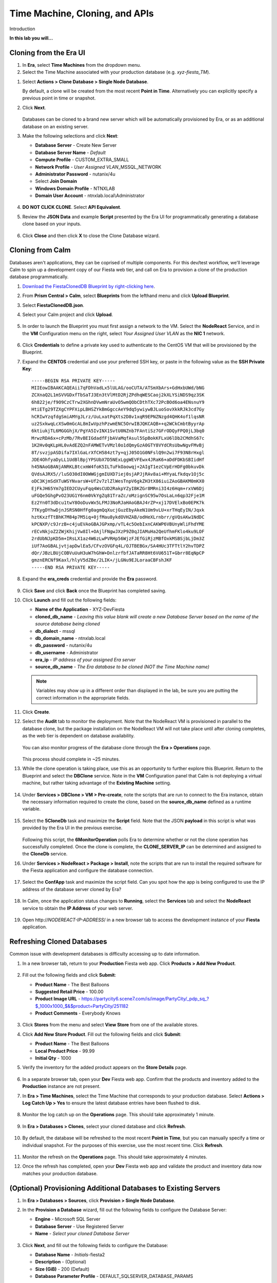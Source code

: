 .. _cloning:

-------------------------------
Time Machine, Cloning, and APIs
-------------------------------

Introduction

**In this lab you will...**

Cloning from the Era UI
+++++++++++++++++++++++

#. In **Era**, select **Time Machines** from the dropdown menu.

#. Select the Time Machine associated with your production database (e.g. *xyz-fiesta_TM*).

.. #. Before cloning our database, we want to ensure a snapshot has been taken representative of the data you imported into your database in the previous exercise. Select **Actions > Snapshot**.

.. #. Provide a **Snapshot Name** and click **Create**.

#. Select **Actions > Clone Database > Single Node Database**.

   By default, a clone will be created from the most recent **Point in Time**. Alternatively you can explicitly specify a previous point in time or snapshot.

#. Click **Next**.

   .. figure:: images/1.png

   Databases can be cloned to a brand new server which will be automatically provisioned by Era, or as an additional database on an existing server.

#. Make the following selections and click **Next**:

   - **Database Server** - Create New Server
   - **Database Server Name** - *Default*
   - **Compute Profile** - CUSTOM_EXTRA_SMALL
   - **Network Profile** - *User Assigned VLAN*\ _MSSQL_NETWORK
   - **Administrator Password** - nutanix/4u
   - Select **Join Domain**
   - **Windows Domain Profile** - NTNXLAB
   - **Domain User Account** - ntnxlab.local\\Administrator

   .. figure:: images/2.png

#. **DO NOT CLICK CLONE**. Select **API Equivalent**.

#. Review the **JSON Data** and example **Script** presented by the Era UI for programmatically generating a database clone based on your inputs.

   .. figure:: images/3.png

#. Click **Close** and then click **X** to close the Clone Database wizard.

Cloning from Calm
+++++++++++++++++

Databases aren't applications, they can be coprised of multiple components. For this dev/test workflow, we'll leverage Calm to spin up a development copy of our Fiesta web tier, and call on Era to provision a clone of the production database programmatically.

#. `Download the FiestaClonedDB Blueprint by right-clicking here <https://raw.githubusercontent.com/nutanixworkshops/ts2020/master/db/cloning/FiestaClonedDB.json>`_.

#. From **Prism Central > Calm**, select **Blueprints** from the lefthand menu and click **Upload Blueprint**.

#. Select **FiestaClonedDB.json**.

#. Select your Calm project and click **Upload**.

   .. figure:: images/4.png

#. In order to launch the Blueprint you must first assign a network to the VM. Select the **NodeReact** Service, and in the **VM** Configuration menu on the right, select *Your Assigned User VLAN* as the **NIC 1** network.

   .. figure:: images/5.png

#. Click **Credentials** to define a private key used to authenticate to the CentOS VM that will be provisioned by the Blueprint.

#. Expand the **CENTOS** credential and use your preferred SSH key, or paste in the following value as the **SSH Private Key**:

   ::

     -----BEGIN RSA PRIVATE KEY-----
     MIIEowIBAAKCAQEAii7qFDhVadLx5lULAG/ooCUTA/ATSmXbArs+GdHxbUWd/bNG
     ZCXnaQ2L1mSVVGDxfTbSaTJ3En3tVlMtD2RjZPdhqWESCaoj2kXLYSiNDS9qz3SK
     6h822je/f9O9CzCTrw2XGhnDVwmNraUvO5wmQObCDthTXc72PcBOd6oa4ENsnuY9
     HtiETg29TZXgCYPFXipLBHSZYkBmGgccAeY9dq5ywiywBJLuoSovXkkRJk3cd7Gy
     hCRIwYzqfdgSmiAMYgJLrz/UuLxatPqXts2D8v1xqR9EPNZNzgd4QHK4of1lqsNR
     uz2SxkwqLcXSw0mGcAL8mIwVpzhPzwmENC5OrwIBJQKCAQB++q2WCkCmbtByyrAp
     6ktiukjTL6MGGGhjX/PgYA5IvINX1SvtU0NZnb7FAntiSz7GFrODQyFPQ0jL3bq0
     MrwzRDA6x+cPzMb/7RvBEIGdadfFjbAVaMqfAsul5SpBokKFLxU6lDb2CMdhS67c
     1K2Hv0qKLpHL0vAdEZQ2nFAMWETvVMzl0o1dQmyGzA0GTY8VYdCRsUbwNgvFMvBj
     8T/svzjpASDifa7IXlGaLrXfCH584zt7y+qjJ05O1G0NFslQ9n2wi7F93N8rHxgl
     JDE4OhfyaDyLL1UdBlBpjYPSUbX7D5NExLggWEVFEwx4JRaK6+aDdFDKbSBIidHf
     h45NAoGBANjANRKLBtcxmW4foK5ILTuFkOaowqj+2AIgT1ezCVpErHDFg0bkuvDk
     QVdsAJRX5//luSO30dI0OWWGjgmIUXD7iej0sjAPJjRAv8ai+MYyaLfkdqv1Oj5c
     oDC3KjmSdXTuWSYNvarsW+Uf2v7zlZlWesTnpV6gkZH3tX86iuiZAoGBAKM0mKX0
     EjFkJH65Ym7gIED2CUyuFqq4WsCUD2RakpYZyIBKZGr8MRni3I4z6Hqm+rxVW6Dj
     uFGQe5GhgPvO23UG1Y6nm0VkYgZq81TraZc/oMzignSC95w7OsLaLn6qp32Fje1M
     Ez2Yn0T3dDcu1twY8OoDuvWx5LFMJ3NoRJaHAoGBAJ4rZP+xj17DVElxBo0EPK7k
     7TKygDYhwDjnJSRSN0HfFg0agmQqXucjGuzEbyAkeN1Um9vLU+xrTHqEyIN/Jqxk
     hztKxzfTtBhK7M84p7M5iq+0jfMau8ykdOVHZAB/odHeXLrnbrr/gVQsAKw1NdDC
     kPCNXP/c9JrzB+c4juEVAoGBAJGPxmp/vTL4c5OebIxnCAKWP6VBUnyWliFhdYME
     rECvNkjoZ2ZWjKhijVw8Il+OAjlFNgwJXzP9Z0qJIAMuHa2QeUfhmFKlo4ku9LOF
     2rdUbNJpKD5m+IRsLX1az4W6zLwPVRHp56WjzFJEfGiRjzMBfOxkMSBSjbLjDm3Z
     iUf7AoGBALjvtjapDwlEa5/CFvzOVGFq4L/OJTBEBGx/SA4HUc3TFTtlY2hvTDPZ
     dQr/JBzLBUjCOBVuUuH3uW7hGhW+DnlzrfbfJATaRR8Ht6VU651T+Gbrr8EqNpCP
     gmznERCNf9Kaxl/hlyV5dZBe/2LIK+/jLGNu9EJLoraaCBFshJKF
     -----END RSA PRIVATE KEY-----

#. Expand the **era_creds** credential and provide the **Era** password.

   .. figure:: images/6.png

#. Click **Save** and click **Back** once the Blueprint has completed saving.

#. Click **Launch** and fill out the following fields:

   - **Name of the Application** - XYZ-DevFiesta
   - **cloned_db_name** - *Leaving this value blank will create a new Database Server based on the name of the source database being cloned*
   - **db_dialect** - mssql
   - **db_domain_name** - ntnxlab.local
   - **db_password** - nutanix/4u
   - **db_username** - Administrator
   - **era_ip** - *IP address of your assigned Era server*
   - **source_db_name** - *The Era database to be cloned (NOT the Time Machine name)*

   .. note::

      Variables may show up in a different order than displayed in the lab, be sure you are putting the correct information in the appropriate fields.

   .. figure:: images/7.png

#. Click **Create**.

#. Select the **Audit** tab to monitor the deployment. Note that the NodeReact VM is provisioned in parallel to the database clone, but the package installation on the NodeReact VM will not take place until after cloning completes, as the web tier is dependent on database availability.

   .. figure:: images/8.png

   You can also monitor progress of the database clone through the **Era > Operations** page.

   .. figure:: images/9.png

   This process should complete in ~25 minutes.

#. While the clone operation is taking place, use this as an opportunity to further explore this Blueprint. Return to the Blueprint and select the **DBClone** service. Note in the **VM** Configuration panel that Calm is not deploying a virtual machine, but rather taking advantage of the **Existing Machine** setting.

   .. figure:: images/10.png

#. Under **Services > DBClone > VM > Pre-create**, note the scripts that are run to connect to the Era instance, obtain the necessary information required to create the clone, based on the **source_db_name** defined as a runtime variable.

   .. figure:: images/11.png

#. Select the **5CloneDb** task and maximize the **Script** field. Note that the JSON **payload** in this script is what was provided by the Era UI in the previous exercise.

   .. figure:: images/12.png

   Following this script, the **6MonitorOperation** polls Era to determine whether or not the clone operation has successfully completed. Once the clone is complete, the **CLONE_SERVER_IP** can be determined and assigned to the **CloneDb** service.

#. Under **Services > NodeReact > Package > Install**, note the scripts that are run to install the required software for the Fiesta application and configure the database connection.

   .. figure:: images/13.png

#. Select the **ConfApp** task and maximize the script field. Can you spot how the app is being configured to use the IP address of the database server cloned by Era?

   .. figure:: images/14.png

#. In Calm, once the application status changes to **Running**, select the **Services** tab and select the **NodeReact** service to obtain the **IP Address** of your web server.

   .. figure:: images/15.png

#. Open \http://*NODEREACT-IP-ADDRESS*/ in a new browser tab to access the development instance of your **Fiesta** application.

Refreshing Cloned Databases
+++++++++++++++++++++++++++

Common issue with development databases is difficulty accessing up to date information.

#. In a new browser tab, return to your **Production** Fiesta web app. Click **Products > Add New Product**.

   .. figure:: images/16.png

#. Fill out the following fields and click **Submit**:

   - **Product Name** - The Best Balloons
   - **Suggested Retail Price** - 100.00
   - **Product Image URL** - https://partycity6.scene7.com/is/image/PartyCity/_pdp_sq_?$_1000x1000_$&$product=PartyCity/251182
   - **Product Comments** - Everybody Knows

   .. figure:: images/17.png

#. Click **Stores** from the menu and select **View Store** from one of the available stores.

#. Click **Add New Store Product**. Fill out the following fields and click **Submit**:

   - **Product Name** - The Best Balloons
   - **Local Product Price** - 99.99
   - **Initial Qty** - 1000

#. Verify the inventory for the added product appears on the **Store Details** page.

   .. figure:: images/18.png

#. In a separate browser tab, open your **Dev** Fiesta web app. Confirm that the products and inventory added to the **Production** instance are not present.

#. In **Era > Time Machines**, select the Time Machine that corresponds to your production database. Select **Actions > Log Catch Up > Yes** to ensure the latest database entries have been flushed to disk.

   .. figure:: images/19.png

#. Monitor the log catch up on the **Operations** page. This should take approximately 1 minute.

   .. figure:: images/20.png

#. In **Era > Databases > Clones**, select your cloned database and click **Refresh**.

   .. figure:: images/21.png

#. By default, the database will be refreshed to the most recent **Point in Time**, but you can manually specify a time or individual snapshot. For the purposes of this exercise, use the most recent time. Click **Refresh**.

   .. figure:: images/22.png

#. Monitor the refresh on the **Operations** page. This should take approximately 4 minutes.

#. Once the refresh has completed, open your **Dev** Fiesta web app and validate the product and inventory data now matches your production database.

   .. figure:: images/18.png

(Optional) Provisioning Additional Databases to Existing Servers
+++++++++++++++++++++++++++++++++++++++++++++++++++++++++++++

#. In **Era > Databases > Sources**, click **Provision > Single Node Database**.

#. In the **Provision a Database** wizard, fill out the following fields to configure the Database Server:

   - **Engine** - Microsoft SQL Server
   - **Database Server** - Use Registered Server
   - **Name** - *Select your cloned Database Server*

   .. figure:: images/23.png

#. Click **Next**, and fill out the following fields to configure the Database:

   - **Database Name** - *Initials*\ -fiesta2
   - **Description** - (Optional)
   - **Size (GiB)** - 200 (Default)
   - **Database Parameter Profile** - DEFAULT_SQLSERVER_DATABASE_PARAMS

   .. figure:: images/24.png

#. Click **Next** and fill out the following fields to configure the Time Machine for your database:

   - **Name** - *initials*\ -fiesta2_TM (Default)
   - **Description** - (Optional)
   - **SLA** - DEFAULT_OOB_BRASS_SLA
   - **Schedule** - (Defaults)

   .. figure:: images/25.png

#. Click **Provision** to begin creating the **fiesta2** database on your existing server.

#. Select **Operations** from the dropdown menu to monitor the provisioning. This process should take approximately 8 minutes.

   .. figure:: images/26.png

#. Once the operation has completed, RDP to the cloned, development Database Server and validate in **SQL Server Management Studio** that your **fiesta2** database is available on your development server.

   .. figure:: images/27.png
